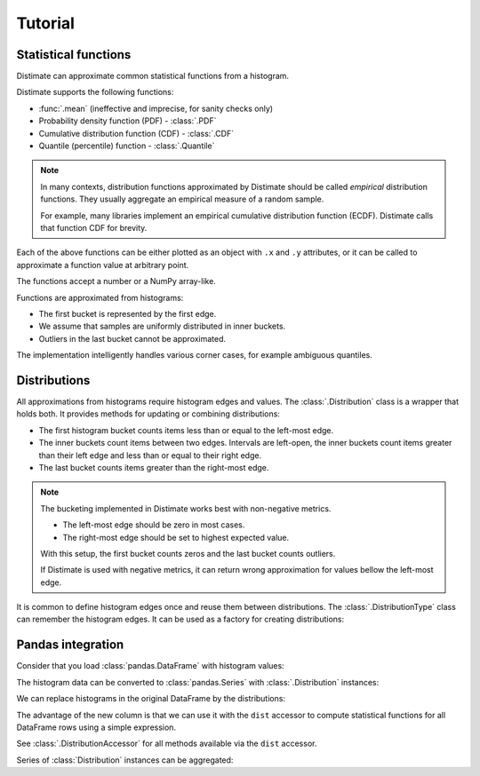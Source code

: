 
Tutorial
========

Statistical functions
---------------------

Distimate can approximate common statistical functions from a histogram.

.. seealso::

    :ref:`faq-use-case`


Distimate supports the following functions:

* :func:`.mean` (ineffective and imprecise, for sanity checks only)
* Probability density function (PDF) - :class:`.PDF`
* Cumulative distribution function (CDF) - :class:`.CDF`
* Quantile (percentile) function - :class:`.Quantile`

.. note::

    In many contexts, distribution functions approximated by Distimate
    should be called *empirical* distribution functions.
    They usually aggregate an empirical measure of a random sample.

    For example, many libraries implement
    an empirical cumulative distribution function (ECDF).
    Distimate calls that function CDF for brevity.


Each of the above functions can be either plotted as an object with ``.x`` and ``.y`` attributes,
or it can be called to approximate a function value at arbitrary point.

.. testcode::

    import distimate

    edges = [0, 10, 50, 100]

    cdf = distimate.CDF(edges, [4, 3, 1, 0, 2])
    print(cdf.x)
    print(cdf.y)

.. testoutput::

    [  0  10  50 100]
    [0.4 0.7 0.8 0.8]


The functions accept a number or a NumPy array-like.

.. testcode::

    print(cdf(0))
    print(cdf(5))
    print(cdf(107))
    print(cdf([0, 5, 107]))

.. testoutput::

    0.4
    0.55
    nan
    [0.4  0.55  nan]


Functions are approximated from histograms:

- The first bucket is represented by the first edge.
- We assume that samples are uniformly distributed in inner buckets.
- Outliers in the last bucket cannot be approximated.

The implementation intelligently handles various corner cases,
for example ambiguous quantiles.

.. seealso::

    :ref:`faq-precision`


Distributions
-------------

All approximations from histograms require histogram edges and values.
The :class:`.Distribution` class is a wrapper that holds both.
It provides methods for updating or combining distributions:

.. testcode::

    dist1 = distimate.Distribution(edges)
    dist1.add(7)
    print(dist1.to_histogram())

    dist2 = distimate.Distribution(edges)
    dist2.update([0, 1, 1])
    print(dist2.to_histogram())

    print("----------------")
    print((dist1 + dist2).to_histogram())

.. testoutput::

    [0. 1. 0. 0. 0.]
    [1. 2. 0. 0. 0.]
    ----------------
    [1. 3. 0. 0. 0.]


- The first histogram bucket counts items less than or equal to the left-most edge.
- The inner buckets count items between two edges.
  Intervals are left-open, the inner buckets count items
  greater than their left edge and less than or equal to their right edge.
- The last bucket counts items greater than the right-most edge.

.. note::

    The bucketing implemented in Distimate works best with non-negative metrics.

    - The left-most edge should be zero in most cases.
    - The right-most edge should be set to highest expected value.

    With this setup, the first bucket counts zeros and the last bucket counts outliers.

    If Distimate is used with negative metrics,
    it can return wrong approximation for values bellow the left-most edge.

.. seealso::

    - :ref:`faq-bucket-count`
    - :ref:`faq-intervals`
    - :ref:`faq-out-of-range`


It is common to define histogram edges once and reuse them between distributions.
The :class:`.DistributionType` class can remember the histogram edges.
It can be used as a factory for creating distributions:

.. testcode::

    dist_type = distimate.DistributionType([0, 10, 50, 100])
    print(dist_type.edges)

    dist = dist_type.from_samples([0, 7, 10, 107])
    print(dist.edges, dist.values)

.. testoutput::

    [  0  10  50 100]
    [  0  10  50 100] [1. 2. 0. 0. 1.]


Pandas integration
------------------

Consider that you load :class:`pandas.DataFrame` with histogram values:

.. testcode::

    import pandas as pd

    columns = ["color", "size", "hist0", "hist1", "hist2", "hist3", "hist4"]
    data = [
        (  "red", "M", 0, 1, 0, 0, 0),
        ( "blue", "L", 1, 2, 0, 0, 0),
        ( "blue", "M", 3, 2, 1, 0, 1),
    ]
    df = pd.DataFrame(data, columns=columns)
    print(df)

.. testoutput::

      color size  hist0  hist1  hist2  hist3  hist4
    0   red    M      0      1      0      0      0
    1  blue    L      1      2      0      0      0
    2  blue    M      3      2      1      0      1


The histogram data can be converted to :class:`pandas.Series`
with :class:`.Distribution` instances:

.. testcode::

    hist_columns = df.columns[2:]
    dists = pd.Series.dist.from_histogram(edges, df[hist_columns])
    print(dists)

.. testoutput::

    0    <Distribution: weight=1, mean=5.00>
    1    <Distribution: weight=3, mean=3.33>
    2     <Distribution: weight=7, mean=nan>
    dtype: object


We can replace histograms in the original DataFrame by the distributions:

.. testcode::

    df["qty"] = dists
    df.drop(columns=hist_columns, inplace=True)
    print(df)

.. testoutput::

      color size                                  qty
    0   red    M  <Distribution: weight=1, mean=5.00>
    1  blue    L  <Distribution: weight=3, mean=3.33>
    2  blue    M   <Distribution: weight=7, mean=nan>


The advantage of the new column is that we can use it with the ``dist`` accessor
to compute statistical functions for all DataFrame rows using a simple expression.

.. testcode::

    median = df["qty"].dist.quantile(0.5)
    print(median)

.. testoutput::

    0    5.0
    1    2.5
    2    2.5
    Name: qty_q50, dtype: float64


See :class:`.DistributionAccessor` for all methods available via the  ``dist`` accessor.


Series of :class:`Distribution` instances can be aggregated:

.. testcode::

    agg = df.groupby("color")["qty"].sum()
    print(agg)

.. testoutput::

    color
    blue    <Distribution: weight=10, mean=nan>
    red     <Distribution: weight=1, mean=5.00>
    Name: qty, dtype: object
